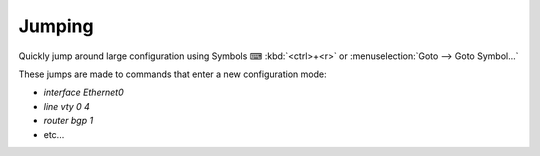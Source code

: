 Jumping
=======

Quickly jump around large configuration using Symbols ⌨ :kbd:`<ctrl>+<r>` or  :menuselection:`Goto --> Goto Symbol...`

.. image:: /_images/jumping.gif

These jumps are made to commands that enter a new configuration mode:

- `interface Ethernet0`

- `line vty 0 4`

- `router bgp 1`

- etc...
